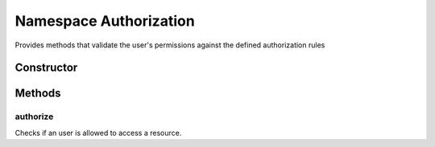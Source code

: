 





..
    Classes and methods

Namespace Authorization
================================================================================

..
   class-title


Provides methods that validate the user's permissions against the defined authorization rules








    


Constructor
-----------

.. js:class:: Authorization









Methods
-------

..
   class-methods


authorize
''''''''''''''''''''''''''''''''''''''''''''''''''''''''''''''''''''''''''''''''

.. js:function:: Authorization.authorize(securityContext, permissions, dynamicConditions)


    
    :param Object securityContext: 
        the security context 
    
    :param Object securityContext.user: 
        the user to authorize 
    
    :param Array permissions: 
        the permissions required to access a resource 
    
    :param Array dynamicConditions: 
        the dynamic conditions to execute 
    



    
    :returns Boolean:
        the result of the authorization checks 
    


Checks if an user is allowed to access a resource.









    




    




